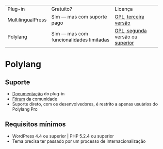 | Plug-in 	| Gratuito? 	| Licença 	|
| MultilingualPress | Sim — mas com suporte pago | [[https://plugins.trac.wordpress.org/browser/multilingual-press/tags/2.9.2/license.txt][GPL, terceira versão]] |
| Polylang | Sim — mas com funcionalidades limitadas | [[https://plugins.trac.wordpress.org/browser/polylang/tags/2.3.7/readme.txt][GPL, segunda versão ou superior]] |

* Polylang
** Suporte
- [[https://polylang.pro/doc/][Documentação]] do plug-in
- [[https://wordpress.org/support/plugin/polylang][Fórum]] da comunidade
- Suporte direto, com os desenvolvedores, é restrito a apenas usuários do Polylang Pro
** Requisitos mínimos
- WordPress 4.4 ou superior | PHP 5.2.4 ou superior
- Tema precisa ter passado por um processo de internacionalização
